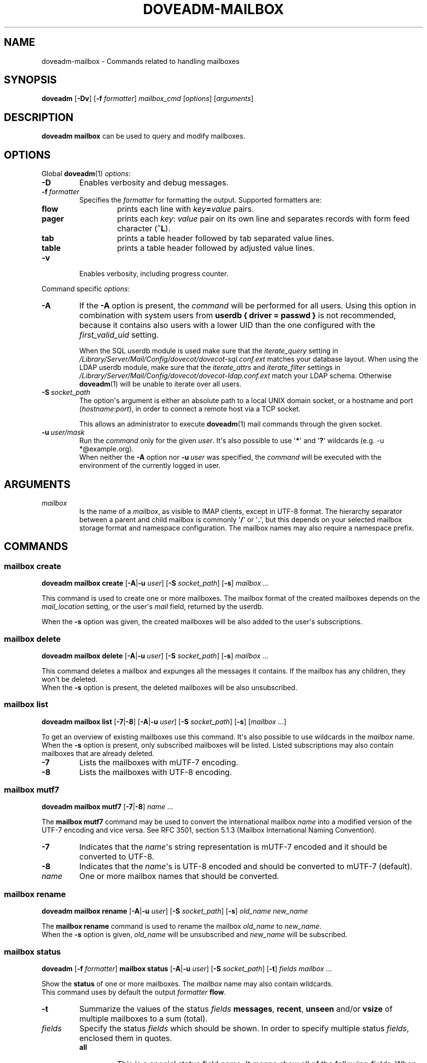 .\" Copyright (c) 2010 Dovecot authors, see the included COPYING file
.TH DOVEADM\-MAILBOX 1 "2010-11-25" "Dovecot v2.2" "Dovecot"
.SH NAME
doveadm\-mailbox \- Commands related to handling mailboxes
.\"------------------------------------------------------------------------
.SH SYNOPSIS
.BR doveadm " [" \-Dv "] [" \-f
.IR formatter "] " mailbox_cmd " [" options "] [" arguments ]
.\"------------------------------------------------------------------------
.SH DESCRIPTION
.B doveadm mailbox
can be used to query and modify mailboxes.
.\"------------------------------------------------------------------------
.SH OPTIONS
Global
.BR doveadm (1)
.IR options :
.TP
.B \-D
Enables verbosity and debug messages.
.TP
.BI \-f\  formatter
Specifies the
.I formatter
for formatting the output.
Supported formatters are:
.RS
.TP
.B flow
prints each line with
.IB key = value
pairs.
.TP
.B pager
prints each
.IR key :\  value
pair on its own line and separates records with form feed character
.RB ( ^L ).
.TP
.B tab
prints a table header followed by tab separated value lines.
.TP
.B table
prints a table header followed by adjusted value lines.
.RE
.TP
.B \-v
Enables verbosity, including progress counter.
.\" --- command specific options --- "/.
.PP
Command specific
.IR options :
.\"-------------------------------------
.TP
.B \-A
If the
.B \-A
option is present, the
.I command
will be performed for all users.
Using this option in combination with system users from
.B userdb { driver = passwd }
is not recommended, because it contains also users with a lower UID than
the one configured with the
.I first_valid_uid
setting.
.sp
When the SQL userdb module is used make sure that the
.I iterate_query
setting in
.I /Library/Server/Mail/Config/dovecot/dovecot\-sql.conf.ext
matches your database layout.
When using the LDAP userdb module, make sure that the
.IR iterate_attrs " and " iterate_filter
settings in
.I /Library/Server/Mail/Config/dovecot/dovecot-ldap.conf.ext
match your LDAP schema.
Otherwise
.BR doveadm (1)
will be unable to iterate over all users.
.\"-------------------------------------
.TP
.BI \-S\  socket_path
The option\(aqs argument is either an absolute path to a local UNIX domain
socket, or a hostname and port
.RI ( hostname : port ),
in order to connect a remote host via a TCP socket.
.sp
This allows an administrator to execute
.BR doveadm (1)
mail commands through the given socket.
.\"-------------------------------------
.TP
.BI \-u\  user/mask
Run the
.I command
only for the given
.IR user .
It\(aqs also possible to use
.RB \(aq * \(aq
and
.RB \(aq ? \(aq
wildcards (e.g. \-u *@example.org).
.br
When neither the
.B \-A
option nor
.BI \-u\  user
was specified, the
.I command
will be executed with the environment of the
currently logged in user.
.\"------------------------------------------------------------------------
.SH ARGUMENTS
.TP
.I mailbox
Is the name of a
.IR mailbox ,
as visible to IMAP clients, except in UTF\-8 format. The hierarchy
separator between a parent and child mailbox is commonly
.RB \(aq / \(aq
or
.RB \(aq . \(aq,
but this depends on your selected mailbox storage format and namespace
configuration. The mailbox names may also require a namespace prefix.
.\"------------------------------------------------------------------------
.SH COMMANDS
.SS mailbox create
.B doveadm mailbox create
[\fB\-A\fP|\fB\-u\fP \fIuser\fP]
[\fB\-S\fP \fIsocket_path\fP]
.RB [ \-s ]
.IR mailbox\  ...
.PP
This command is used to create one or more mailboxes.
The mailbox format of the created mailboxes depends on the
.I mail_location
setting, or the user\(aqs
.I mail
field, returned by the userdb.
.PP
When the
.B \-s
option was given, the created mailboxes will be also added to the user\(aqs
subscriptions.
.\"------------------------------------------------------------------------
.SS mailbox delete
.B doveadm mailbox delete
[\fB\-A\fP|\fB\-u\fP \fIuser\fP]
[\fB\-S\fP \fIsocket_path\fP]
.RB [ \-s ]
.IR mailbox\  ...
.PP
This command deletes a mailbox and expunges all the messages it contains.
If the mailbox has any children, they won\(aqt be deleted.
.br
When the
.B \-s
option is present, the deleted mailboxes will be also unsubscribed.
.\"------------------------------------------------------------------------
.SS mailbox list
.B doveadm mailbox list
.RB [ \-7 | \-8 ]
[\fB\-A\fP|\fB\-u\fP \fIuser\fP]
[\fB\-S\fP \fIsocket_path\fP]
.RB [ \-s ]
[\fImailbox\fP ...]
.PP
To get an overview of existing mailboxes use this command.
It\(aqs also possible to use wildcards in the
.I mailbox
name.
.br
When the
.B \-s
option is present, only subscribed mailboxes will be listed. Listed
subscriptions may also contain mailboxes that are already deleted.
.PP
.\"-------------------------------------
.TP
.B \-7
Lists the mailboxes with mUTF\-7 encoding.
.\"-------------------------------------
.TP
.B \-8
Lists the mailboxes with UTF\-8 encoding.
.\"------------------------------------------------------------------------
.SS mailbox mutf7
.B doveadm mailbox mutf7
.RB [ \-7 | \-8 ]
.IR name\  ...
.PP
The
.B mailbox mutf7
command may be used to convert the international mailbox
.I name
into a modified version of the UTF\-7 encoding and vice versa.
See RFC 3501, section 5.1.3 (Mailbox International Naming Convention).
.PP
.\"-------------------------------------
.TP
.B \-7
Indicates that the
.IR name \(aqs
string representation is mUTF\-7 encoded and it should be converted to
UTF\-8.
.\"-------------------------------------
.TP
.B \-8
Indicates that the
.IR name \(aqs
is UTF\-8 encoded and should be converted to mUTF\-7 (default).
.TP
.I name
One or more mailbox names that should be converted.
.\"------------------------------------------------------------------------
.SS mailbox rename
.B doveadm mailbox rename
[\fB\-A\fP|\fB\-u\fP \fIuser\fP]
[\fB\-S\fP \fIsocket_path\fP]
.RB [ \-s ]
.I old_name
.I new_name
.PP
The
.B mailbox rename
command is used to rename the mailbox
.I old_name
to
.IR new_name .
.br
When the
.B \-s
option is given,
.I old_name
will be unsubscribed
and
.I new_name
will be subscribed.
.\"------------------------------------------------------------------------
.SS mailbox status
.BR doveadm " [" \-f
.IR formatter ]
.B mailbox status
[\fB\-A\fP|\fB\-u\fP \fIuser\fP]
[\fB\-S\fP \fIsocket_path\fP] [\fB\-t\fP]
.IR "fields mailbox\ " ...
.PP
Show the
.B status
of one or more mailboxes.
The
.I mailbox
name may also contain wildcards.
.br
This command uses by default the output
.I formatter
.BR flow .
.TP
.B \-t
Summarize the values of the status
.I fields
.BR messages ,
.BR recent ,
.BR unseen " and/or"
.B vsize
of multiple mailboxes to a sum (total).
.\"-------------------------------------
.TP
.I fields
Specify the status
.I fields
which should be shown.
In order to specify multiple status
.IR fields ,
enclosed them in quotes.
.RS
.TP
.B all
This is a special status field name.
It means show all of the following
.IR fields .
When the
.B \-t
option is present, it means show only the
.BR messages ,
.BR recent ,
.BR unseen " and"
.B vsize
.IR fields .
.TP
.B guid
The
.IR mailbox \(aqs
globally unique identifier.
.TP
.B highestmodseq
The highest mod\-sequence value of all messages in the
.IR mailbox .
.TP
.B messages
The number of messages in the
.IR mailbox .
.TP
.B recent
The number of messages with the \(rsRecent flag set.
.TP
.B uidnext
The next unique identifier value.
.TP
.B uidvalidity
The unique identifier validity value.
.TP
.B unseen
The message sequence number of the first unseen message in the
.IR mailbox .
.TP
.B vsize
The
.IR mailbox \(aqs
virtual size, computed with CRLF line terminators.
.RE
.PP
.\"------------------------------------------------------------------------
.SS mailbox subscribe
.B doveadm mailbox subscribe
[\fB\-A\fP|\fB\-u\fP \fIuser\fP]
[\fB\-S\fP \fIsocket_path\fP]
.IR mailbox\  ...
.PP
This command is used to subscribe one or more mailboxes.
.\"------------------------------------------------------------------------
.SS mailbox unsubscribe
.B doveadm mailbox unsubscribe
[\fB\-A\fP|\fB\-u\fP \fIuser\fP]
[\fB\-S\fP \fIsocket_path\fP]
.IR mailbox\  ...
.PP
This command is used to unsubscribe one or more mailboxes.
.\"------------------------------------------------------------------------
.SH EXAMPLE
List subscribed mailboxes, beginning with \(aqdovecot\(aq, of user bob.
.sp
.nf
.B doveadm mailbox list \-s \-u bob dovecot*
dovecot
dovecot/pigeonhole
dovecot/pigeonhole/2.0
.fi
.\"-------------------------------------
.PP
Now have a look at the status of user bob\(aqs dovecot mailboxes.
.sp
.nf
.B doveadm \-f table mailbox status \-u bob \(dqmessages vsize\(dq dovecot*
mailbox                                    messages vsize
dovecot                                    20501    93968492
dovecot/pigeonhole                         0        0
dovecot/pigeonhole/2.0                     47       323474
.fi
.\"-------------------------------------
.PP
Converting an internationalized mailbox name from mUTF\-7 to UTF\-8 and
vice versa.
.sp
.nf
.B doveadm mailbox mutf7 \-7 \(dq~peter/mail/&U,BTFw\-/&ZeVnLIqe\-\(dq
~peter/mail/台北/日本語
.B doveadm mailbox mutf7 ~peter/mail/台北/日本語
~peter/mail/&U,BTFw\-/&ZeVnLIqe\-
.fi
.\"------------------------------------------------------------------------
.SH REPORTING BUGS
Report bugs, including
.I doveconf \-n
output, to the Dovecot Mailing List <dovecot@dovecot.org>.
Information about reporting bugs is available at:
http://dovecot.org/bugreport.html
.\"------------------------------------------------------------------------
.SH SEE ALSO
.BR doveadm (1)
